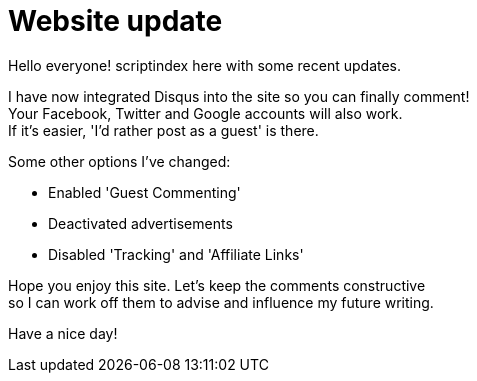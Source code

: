 = Website update
:hp-tags: key

Hello everyone! scriptindex here with some recent updates. +

I have now integrated Disqus into the site so you can finally comment! +
Your Facebook, Twitter and Google accounts will also work. +
If it's easier, 'I'd rather post as a guest' is there. +

Some other options I've changed: +

- Enabled 'Guest Commenting'
- Deactivated advertisements
- Disabled 'Tracking' and 'Affiliate Links'

Hope you enjoy this site. Let's keep the comments constructive +
so I can work off them to advise and influence my future writing. +

Have a nice day!